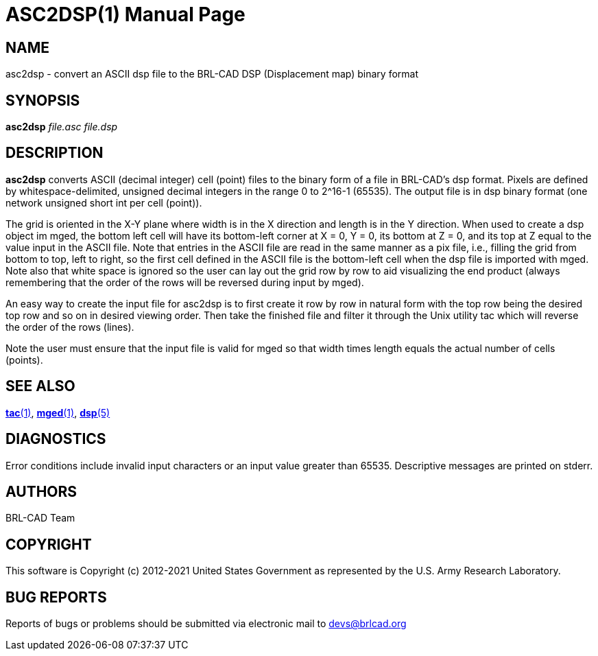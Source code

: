 = ASC2DSP(1)
BRL-CAD Team
ifndef::site-gen-antora[:doctype: manpage]
:man manual: BRL-CAD User Commands
:man source: BRL-CAD
:page-role: manpage

== NAME

asc2dsp - convert an ASCII dsp file to the BRL-CAD DSP (Displacement
map) binary format

== SYNOPSIS

*asc2dsp* _file.asc_ _file.dsp_

== DESCRIPTION

[cmd]*asc2dsp* converts ASCII (decimal integer) cell (point) files to
the binary form of a file in BRL-CAD's dsp format.  Pixels are defined
by whitespace-delimited, unsigned decimal integers in the range 0 to
2^16-1 (65535).  The output file is in dsp binary format (one network
unsigned short int per cell (point)).

The grid is oriented in the X-Y plane where width is in the X
direction and length is in the Y direction.  When used to create a dsp
object im mged, the bottom left cell will have its bottom-left corner
at X = 0, Y = 0, its bottom at Z = 0, and its top at Z equal to the
value input in the ASCII file.  Note that entries in the ASCII file
are read in the same manner as a pix file, i.e., filling the grid from
bottom to top, left to right, so the first cell defined in the ASCII
file is the bottom-left cell when the dsp file is imported with
mged. Note also that white space is ignored so the user can lay out
the grid row by row to aid visualizing the end product (always
remembering that the order of the rows will be reversed during input
by mged).

An easy way to create the input file for asc2dsp is to first create it
row by row in natural form with the top row being the desired top row
and so on in desired viewing order.  Then take the finished file and
filter it through the Unix utility tac which will reverse the order of
the rows (lines).

Note the user must ensure that the input file is valid for mged so
that width times length equals the actual number of cells (points).

== SEE ALSO

xref:man:1/tac.adoc[*tac*(1)], xref:man:1/mged.adoc[*mged*(1)],
xref:man:5/dsp.adoc[*dsp*(5)]

== DIAGNOSTICS

Error conditions include invalid input characters or an input value
greater than 65535. Descriptive messages are printed on stderr.

== AUTHORS

BRL-CAD Team

== COPYRIGHT

This software is Copyright (c) 2012-2021 United States Government as
represented by the U.S. Army Research Laboratory.

== BUG REPORTS

Reports of bugs or problems should be submitted via electronic mail to
mailto:devs@brlcad.org[]
